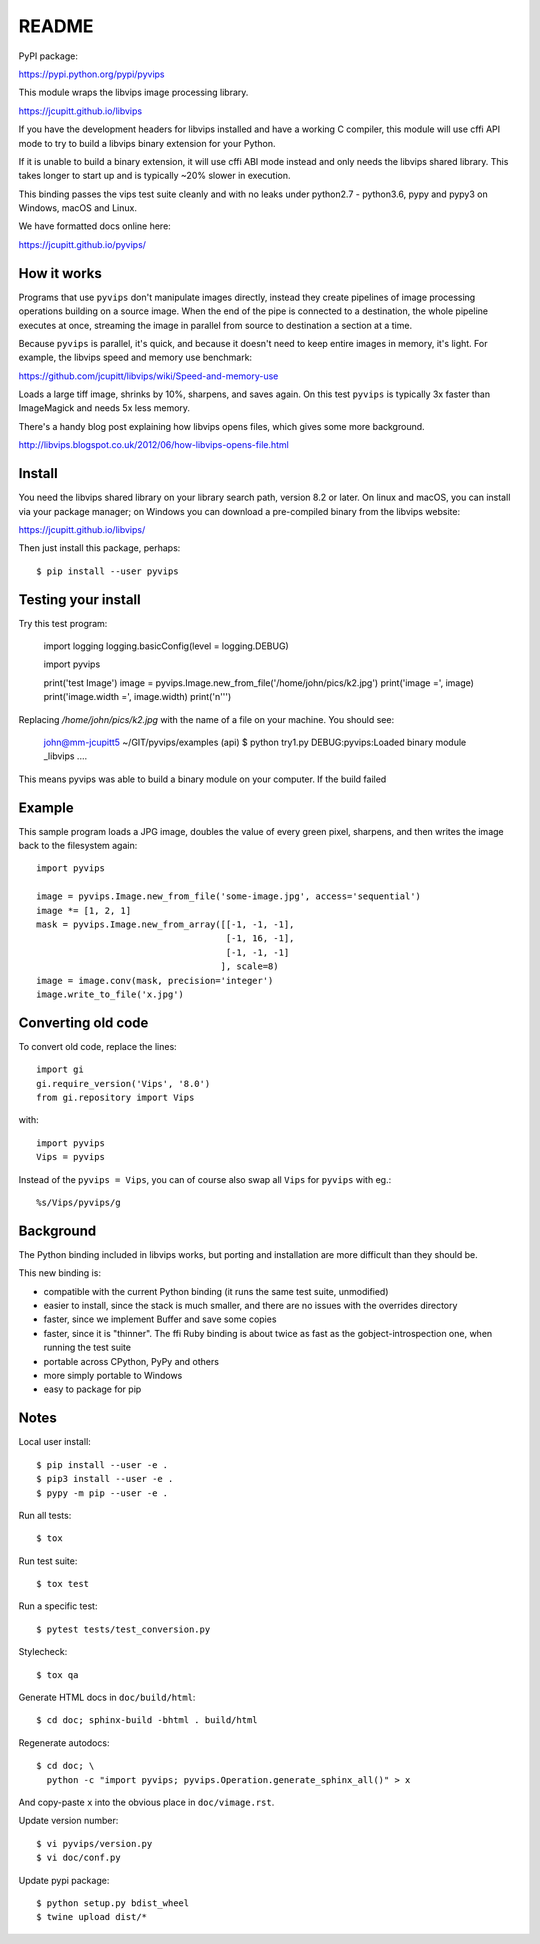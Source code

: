 README
======

.. image:: https://travis-ci.org/jcupitt/pyvips.svg?branch=master
    :alt: Build Status
    :target: https://travis-ci.org/jcupitt/pyvips

PyPI package:

https://pypi.python.org/pypi/pyvips

This module wraps the libvips image processing library. 

https://jcupitt.github.io/libvips

If you have the development headers for libvips installed and have a working C
compiler, this module will use cffi API mode to try to build a libvips 
binary extension for your Python. 

If it is unable to build a binary extension, it will use cffi ABI mode instead
and only needs the libvips shared library. This takes longer to start up and is
typically ~20% slower in execution.

This binding passes the vips test suite cleanly and with no leaks under
python2.7 - python3.6, pypy and pypy3 on Windows, macOS and Linux. 

We have formatted docs online here:

https://jcupitt.github.io/pyvips/

How it works
------------

Programs that use ``pyvips`` don't manipulate images directly, instead
they create pipelines of image processing operations building on a source
image. When the end of the pipe is connected to a destination, the whole
pipeline executes at once, streaming the image in parallel from source to
destination a section at a time.

Because ``pyvips`` is parallel, it's quick, and because it doesn't need to
keep entire images in memory, it's light.  For example, the libvips 
speed and memory use benchmark: 

https://github.com/jcupitt/libvips/wiki/Speed-and-memory-use

Loads a large tiff image, shrinks by 10%, sharpens, and saves again. On this
test ``pyvips`` is typically 3x faster than ImageMagick and needs 5x less
memory. 

There's a handy blog post explaining how libvips opens files, which gives
some more background.

http://libvips.blogspot.co.uk/2012/06/how-libvips-opens-file.html

Install
-------

You need the libvips shared library on your library search path, version 8.2 or
later. On linux and macOS, you can install via your package manager; on 
Windows you can download a pre-compiled binary from the libvips website:

https://jcupitt.github.io/libvips/

Then just install this package, perhaps::

	$ pip install --user pyvips

Testing your install
--------------------

Try this test program:

        import logging
        logging.basicConfig(level = logging.DEBUG)

        import pyvips

        print('test Image')
        image = pyvips.Image.new_from_file('/home/john/pics/k2.jpg')
        print('image =', image)
        print('image.width =', image.width)
        print('\n''')

Replacing `/home/john/pics/k2.jpg` with the name of a file on your machine. You
should see:

        john@mm-jcupitt5 ~/GIT/pyvips/examples (api) $ python try1.py 
        DEBUG:pyvips:Loaded binary module _libvips
        ....

This means pyvips was able to build a binary module on your computer. If the
build failed


Example
-------

This sample program loads a JPG image, doubles the value of every green pixel,
sharpens, and then writes the image back to the filesystem again::

    import pyvips

    image = pyvips.Image.new_from_file('some-image.jpg', access='sequential')
    image *= [1, 2, 1]
    mask = pyvips.Image.new_from_array([[-1, -1, -1],
                                        [-1, 16, -1],
                                        [-1, -1, -1]
                                       ], scale=8)
    image = image.conv(mask, precision='integer')
    image.write_to_file('x.jpg')

Converting old code
-------------------

To convert old code, replace the lines::

	import gi
	gi.require_version('Vips', '8.0')
	from gi.repository import Vips 

with::

	import pyvips
	Vips = pyvips

Instead of the ``pyvips = Vips``, you can of course also swap all ``Vips`` for
``pyvips`` with eg.::

        %s/Vips/pyvips/g

Background
----------

The Python binding included in libvips works, but porting and installation
are more difficult than they should be. 

This new binding is:

* compatible with the current Python binding (it runs the same test suite,
  unmodified)

* easier to install, since the stack is much smaller, and there are 
  no issues with the overrides directory

* faster, since we implement Buffer and save some copies

* faster, since it is "thinner". The ffi Ruby binding is about twice
  as fast as the gobject-introspection one, when running the test suite

* portable across CPython, PyPy and others

* more simply portable to Windows 

* easy to package for pip

Notes
-----

Local user install::

	$ pip install --user -e .
	$ pip3 install --user -e .
	$ pypy -m pip --user -e .

Run all tests::

	$ tox 

Run test suite::

	$ tox test

Run a specific test::

	$ pytest tests/test_conversion.py

Stylecheck::

        $ tox qa

Generate HTML docs in ``doc/build/html``::

        $ cd doc; sphinx-build -bhtml . build/html

Regenerate autodocs::

        $ cd doc; \
          python -c "import pyvips; pyvips.Operation.generate_sphinx_all()" > x 

And copy-paste ``x`` into the obvious place in ``doc/vimage.rst``.

Update version number::

        $ vi pyvips/version.py
        $ vi doc/conf.py

Update pypi package::

        $ python setup.py bdist_wheel
        $ twine upload dist/*


